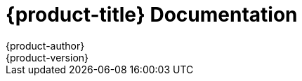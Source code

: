 = {product-title} Documentation
{product-author}
{product-version}
:data-uri:
:icons:

ifdef::openshift-origin[]
Welcome to the OpenShift Origin documentation site. The OpenShift team maintains two versions of this documentation:

* link:stable/welcome/index.html[Stable], which corresponds with the latest stable release of Origin
* link:latest/welcome/index.html[Latest], which corresponds with the bleeding-edge, most recent feature documentation

Select one of the documentation sets above to get started!

**Looking for OpenShift Online or OpenShift Enterprise?**
Head on over to https://docs.openshift.com/[docs.openshift.com], our commercial documentation site.
endif::[]
ifdef::openshift-online,openshift-enterprise[]
Welcome to the OpenShift documentation site. Here you will find a wealth of information on OpenShift's commercial product offerings.

[cols="2*", options="header"]
|===
|Product
|Doc Versions

|https://www.openshift.com/[OpenShift Online]
|link:online/welcome/index.html[Online Documentation]

|https://www.openshift.com/products/enterprise[OpenShift Enterprise]
a|Choose the version of Enterprise that you are after:

* link:enterprise/v2.0/welcome/index.html[Version 2.0]
* link:enterprise/v2.1/welcome/index.html[Version 2.1]
|===

**Looking for OpenShift Origin?**
Head on over to http://docs.openshift.org/[docs.openshift.org], our community documentation site.
endif::[]
